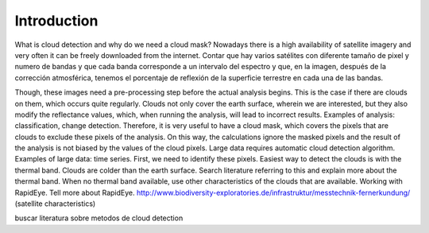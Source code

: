 Introduction
============
What is cloud detection and why do we need a cloud mask?
Nowadays there is a high availability of satellite imagery and very often it can be freely downloaded from the internet.
Contar que hay varios satélites con diferente tamaño de pixel y numero de bandas y que cada banda corresponde a un
intervalo del espectro y que, en la imagen, después de la corrección atmosférica, tenemos el porcentaje de reflexión de
la superficie terrestre en cada una de las bandas.

Though, these images need a pre-processing step before the actual analysis begins. This is the case if there are clouds
on them, which occurs quite regularly. Clouds not only cover the earth surface, wherein we are interested, but they
also modify the reflectance values, which, when running the analysis, will lead to incorrect results.
Examples of analysis: classification, change detection.
Therefore, it is very useful to have a cloud mask, which covers the pixels that are clouds to exclude these pixels of
the analysis. On this way, the calculations ignore the masked pixels and the result of the analysis is not biased by
the values of the cloud pixels.
Large data requires automatic cloud detection algorithm. Examples of large data: time series.
First, we need to identify these pixels.
Easiest way to detect the clouds is with the thermal band. Clouds are colder than the earth surface. Search literature
referring to this and explain more about the thermal band.
When no thermal band available, use other characteristics of the clouds that are available. Working with RapidEye. Tell
more about RapidEye. http://www.biodiversity-exploratories.de/infrastruktur/messtechnik-fernerkundung/
(satellite characteristics)

buscar literatura sobre metodos de cloud detection